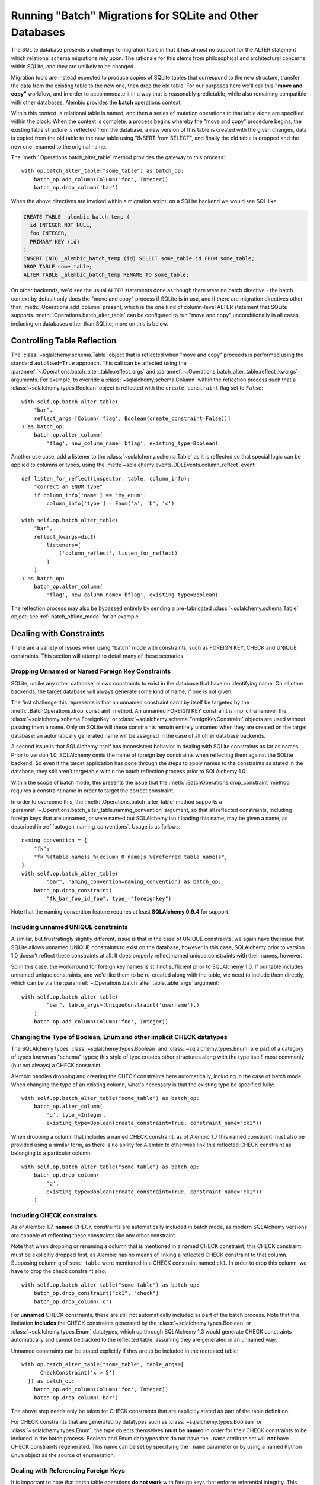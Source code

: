 .. _batch_migrations:

Running "Batch" Migrations for SQLite and Other Databases
=========================================================

The SQLite database presents a challenge to migration tools
in that it has almost no support for the ALTER statement which
relational schema migrations rely upon.  The rationale for this stems from
philosophical and architectural concerns within SQLite, and they are unlikely
to be changed.

Migration tools are instead expected to produce copies of SQLite tables that
correspond to the new structure, transfer the data from the existing
table to the new one, then drop the old table.  For our purposes here
we'll call this **"move and copy"** workflow, and in order to accommodate it
in a way that is reasonably predictable, while also remaining compatible
with other databases, Alembic provides the **batch** operations context.

Within this context, a relational table is named, and then a series of
mutation operations to that table alone are specified within
the block.  When the context is complete, a process begins whereby the
"move and copy" procedure begins; the existing table structure is reflected
from the database, a new version of this table is created with the given
changes, data is copied from the
old table to the new table using "INSERT from SELECT", and finally the old
table is dropped and the new one renamed to the original name.

The :meth:`.Operations.batch_alter_table` method provides the gateway to this
process::

    with op.batch_alter_table("some_table") as batch_op:
        batch_op.add_column(Column('foo', Integer))
        batch_op.drop_column('bar')

When the above directives are invoked within a migration script, on a
SQLite backend we would see SQL like:

.. sourcecode:: sql

    CREATE TABLE _alembic_batch_temp (
      id INTEGER NOT NULL,
      foo INTEGER,
      PRIMARY KEY (id)
    );
    INSERT INTO _alembic_batch_temp (id) SELECT some_table.id FROM some_table;
    DROP TABLE some_table;
    ALTER TABLE _alembic_batch_temp RENAME TO some_table;

On other backends, we'd see the usual ``ALTER`` statements done as though
there were no batch directive - the batch context by default only does
the "move and copy" process if SQLite is in use, and if there are
migration directives other than :meth:`.Operations.add_column` present,
which is the one kind of column-level ALTER statement that SQLite supports.
:meth:`.Operations.batch_alter_table` can be configured
to run "move and copy" unconditionally in all cases, including on databases
other than SQLite; more on this is below.

.. _batch_controlling_table_reflection:

Controlling Table Reflection
----------------------------

The :class:`~sqlalchemy.schema.Table` object that is reflected when
"move and copy" proceeds is performed using the standard ``autoload=True``
approach.  This call can be affected using the
:paramref:`~.Operations.batch_alter_table.reflect_args` and
:paramref:`~.Operations.batch_alter_table.reflect_kwargs` arguments.
For example, to override a :class:`~sqlalchemy.schema.Column` within
the reflection process such that a :class:`~sqlalchemy.types.Boolean`
object is reflected with the ``create_constraint`` flag set to ``False``::

    with self.op.batch_alter_table(
        "bar",
        reflect_args=[Column('flag', Boolean(create_constraint=False))]
    ) as batch_op:
        batch_op.alter_column(
            'flag', new_column_name='bflag', existing_type=Boolean)

Another use case, add a listener to the :class:`~sqlalchemy.schema.Table`
as it is reflected so that special logic can be applied to columns or
types, using the :meth:`~sqlalchemy.events.DDLEvents.column_reflect` event::

    def listen_for_reflect(inspector, table, column_info):
        "correct an ENUM type"
        if column_info['name'] == 'my_enum':
            column_info['type'] = Enum('a', 'b', 'c')

    with self.op.batch_alter_table(
        "bar",
        reflect_kwargs=dict(
            listeners=[
                ('column_reflect', listen_for_reflect)
            ]
        )
    ) as batch_op:
        batch_op.alter_column(
            'flag', new_column_name='bflag', existing_type=Boolean)

The reflection process may also be bypassed entirely by sending a
pre-fabricated :class:`~sqlalchemy.schema.Table` object; see
:ref:`batch_offline_mode` for an example.

.. _sqlite_batch_constraints:

Dealing with Constraints
------------------------

There are a variety of issues when using "batch" mode with constraints,
such as FOREIGN KEY, CHECK and UNIQUE constraints.  This section
will attempt to detail many of these scenarios.

.. _dropping_sqlite_foreign_keys:

Dropping Unnamed or Named Foreign Key Constraints
^^^^^^^^^^^^^^^^^^^^^^^^^^^^^^^^^^^^^^^^^^^^^^^^^

SQLite, unlike any other database, allows constraints to exist in the
database that have no identifying name.  On all other backends, the
target database will always generate some kind of name, if one is not
given.

The first challenge this represents is that an unnamed constraint can't
by itself be targeted by the :meth:`.BatchOperations.drop_constraint` method.
An unnamed FOREIGN KEY constraint is implicit whenever the
:class:`~sqlalchemy.schema.ForeignKey`
or :class:`~sqlalchemy.schema.ForeignKeyConstraint` objects are used without
passing them a name.  Only on SQLite will these constraints remain entirely
unnamed when they are created on the target database; an automatically generated
name will be assigned in the case of all other database backends.

A second issue is that SQLAlchemy itself has inconsistent behavior in
dealing with SQLite constraints as far as names.   Prior to version 1.0,
SQLAlchemy omits the name of foreign key constraints when reflecting them
against the SQLite backend.  So even if the target application has gone through
the steps to apply names to the constraints as stated in the database,
they still aren't targetable within the batch reflection process prior
to SQLAlchemy 1.0.

Within the scope of batch mode, this presents the issue that the
:meth:`.BatchOperations.drop_constraint` method requires a constraint name
in order to target the correct constraint.

In order to overcome this, the :meth:`.Operations.batch_alter_table` method supports a
:paramref:`~.Operations.batch_alter_table.naming_convention` argument, so that
all reflected constraints, including foreign keys that are unnamed, or
were named but SQLAlchemy isn't loading this name, may be given a name,
as described in :ref:`autogen_naming_conventions`.   Usage is as follows::

    naming_convention = {
        "fk":
        "fk_%(table_name)s_%(column_0_name)s_%(referred_table_name)s",
    }
    with self.op.batch_alter_table(
            "bar", naming_convention=naming_convention) as batch_op:
        batch_op.drop_constraint(
            "fk_bar_foo_id_foo", type_="foreignkey")

Note that the naming convention feature requires at least
**SQLAlchemy 0.9.4** for support.

Including unnamed UNIQUE constraints
^^^^^^^^^^^^^^^^^^^^^^^^^^^^^^^^^^^^

A similar, but frustratingly slightly different, issue is that in the
case of UNIQUE constraints, we again have the issue that SQLite allows
unnamed UNIQUE constraints to exist on the database, however in this case,
SQLAlchemy prior to version 1.0 doesn't reflect these constraints at all.
It does properly reflect named unique constraints with their names, however.

So in this case, the workaround for foreign key names is still not sufficient
prior to SQLAlchemy 1.0.  If our table includes unnamed unique constraints,
and we'd like them to be re-created along with the table, we need to include
them directly, which can be via the
:paramref:`~.Operations.batch_alter_table.table_args` argument::

    with self.op.batch_alter_table(
            "bar", table_args=(UniqueConstraint('username'),)
        ):
        batch_op.add_column(Column('foo', Integer))

.. _batch_schematype_constraints:

Changing the Type of Boolean, Enum and other implicit CHECK datatypes
^^^^^^^^^^^^^^^^^^^^^^^^^^^^^^^^^^^^^^^^^^^^^^^^^^^^^^^^^^^^^^^^^^^^^

The SQLAlchemy types :class:`~sqlalchemy.types.Boolean` and
:class:`~sqlalchemy.types.Enum` are part of a category of types known as
"schema" types; this style of type creates other structures along with the
type itself, most commonly (but not always) a CHECK constraint.

Alembic handles dropping and creating the CHECK constraints here automatically,
including in the case of batch mode.  When changing the type of an existing
column, what's necessary is that the existing type be specified fully::

  with self.op.batch_alter_table("some_table") as batch_op:
      batch_op.alter_column(
          'q', type_=Integer,
          existing_type=Boolean(create_constraint=True, constraint_name="ck1"))

When dropping a column that includes a named CHECK constraint, as of Alembic
1.7 this named constraint must also be provided using a similar form, as there
is no ability for Alembic to otherwise link this reflected CHECK constraint as
belonging to a particular column::

    with self.op.batch_alter_table("some_table") as batch_op:
        batch_op.drop_column(
            'q',
            existing_type=Boolean(create_constraint=True, constraint_name="ck1"))
        )

.. versionchanged:: 1.7  The :meth:`.BatchOperations.drop_column` operation can
   accept an ``existing_type`` directive where a "schema type" such as
   :class:`~sqlalchemy.types.Boolean` and :class:`~sqlalchemy.types.Enum` may
   be specified such that an associated named constraint can be removed.

.. _batch_check_constraints:

Including CHECK constraints
^^^^^^^^^^^^^^^^^^^^^^^^^^^

As of Alembic 1.7, **named** CHECK constraints are automatically included
in batch mode, as modern SQLAlchemy versions are capable of reflecting these
constraints like any other constraint.

Note that when dropping or renaming a column that is mentioned in a named
CHECK constraint, this CHECK constraint must be explicitly dropped first,
as Alembic has no means of linking a reflected CHECK constraint to that
column.  Supposing column ``q`` of ``some_table`` were mentioned in a CHECK
constraint named ``ck1``.  In order to drop this column, we have to drop
the check constraint also::

    with self.op.batch_alter_table("some_table") as batch_op:
        batch_op.drop_constraint("ck1", "check")
        batch_op.drop_column('q')

.. versionchanged:: 1.7  Named CHECK constraints participate in batch mode
   in the same way as any other kind of constraint. This requires that column
   drops or renames now include explicit directives to drop an existing named
   constraint which refers to this column, as it will otherwise not be
   automatically detected as being associated with that particular column.

   Unnamed CHECK constraints continue to be silently omitted from the table
   recreate operation.

For **unnamed** CHECK constraints, these are still not automatically included
as part of the batch process.  Note that this limitation **includes** the CHECK
constraints generated by the
:class:`~sqlalchemy.types.Boolean` or :class:`~sqlalchemy.types.Enum`
datatypes, which up through SQLAlchemy 1.3 would generate CHECK constraints
automatically and cannot be tracked to the reflected table, assuming they are
generated in an unnamed way.

Unnamed constraints can be stated explicitly if they are to be included in the
recreated table::

    with op.batch_alter_table("some_table", table_args=[
          CheckConstraint('x > 5')
      ]) as batch_op:
        batch_op.add_column(Column('foo', Integer))
        batch_op.drop_column('bar')

The above step needs only be taken for CHECK constraints that are explicitly stated
as part of the table definition.

For CHECK constraints that are generated by datatypes such as
:class:`~sqlalchemy.types.Boolean` or :class:`~sqlalchemy.types.Enum`, the type
objects themselves **must be named** in order for their CHECK constraints to be
included in the batch process.   Boolean and Enum datatypes that do not
have the ``.name`` attribute set will **not** have CHECK constraints
regenerated.  This name can be set by specifying the ``.name`` parameter
or by using a named Python ``Enum`` object as the source of enumeration.

Dealing with Referencing Foreign Keys
^^^^^^^^^^^^^^^^^^^^^^^^^^^^^^^^^^^^^^

It is important to note that batch table operations **do not work** with
foreign keys that enforce referential integrity.  This because the
target table is dropped; if foreign keys refer to it, this will raise
an error.   On SQLite, whether or not foreign keys actually enforce is
controlled by the ``PRAGMA FOREIGN KEYS`` pragma; this pragma, if in use,
must be disabled when the workflow mode proceeds.   When the operation is
complete, the batch-migrated table will have the same name
that it started with, so those referring foreign keys will again
refer to this table.

A special case is dealing with self-referring foreign keys.  Here,
Alembic takes a special step of recreating the self-referring foreign key
as referring to the original table name, rather than at the "temp" table,
so that like in the case of other foreign key constraints, when the table
is renamed to its original name, the foreign key
again references the correct table.   This operation only works when
referential integrity is disabled, consistent with the same requirement
for referring foreign keys from other tables.

When SQLite's ``PRAGMA FOREIGN KEYS`` mode is turned on, it does provide
the service that foreign key constraints, including self-referential, will
automatically be modified to point to their table across table renames,
however this mode prevents the target table from being dropped as is required
by a batch migration.  Therefore it may be necessary to manipulate the
``PRAGMA FOREIGN KEYS`` setting if a migration seeks to rename a table vs.
batch migrate it.

.. _batch_offline_mode:

Working in Offline Mode
-----------------------

In the preceding sections, we've seen how much of an emphasis the
"move and copy" process has on using reflection in order to know the
structure of the table that is to be copied.  This means that in the typical
case, "online" mode, where a live database connection is present so that
:meth:`.Operations.batch_alter_table` can reflect the table from the
database, is required; the ``--sql`` flag **cannot** be used without extra
steps.

To support offline mode, the system must work without table reflection
present, which means the full table as it intends to be created must be
passed to :meth:`.Operations.batch_alter_table` using
:paramref:`~.Operations.batch_alter_table.copy_from`::

    meta = MetaData()
    some_table = Table(
        'some_table', meta,
        Column('id', Integer, primary_key=True),
        Column('bar', String(50))
    )

    with op.batch_alter_table("some_table", copy_from=some_table) as batch_op:
        batch_op.add_column(Column('foo', Integer))
        batch_op.drop_column('bar')

The above use pattern is pretty tedious and quite far off from Alembic's
preferred style of working; however, if one needs to do SQLite-compatible
"move and copy" migrations and need them to generate flat SQL files in
"offline" mode, there's not much alternative.


Batch mode with Autogenerate
----------------------------

The syntax of batch mode is essentially that :meth:`.Operations.batch_alter_table`
is used to enter a batch block, and the returned :class:`.BatchOperations` context
works just like the regular :class:`.Operations` context, except that
the "table name" and "schema name" arguments are omitted.

To support rendering of migration commands in batch mode for autogenerate,
configure the :paramref:`.EnvironmentContext.configure.render_as_batch`
flag in ``env.py``::

    context.configure(
        connection=connection,
        target_metadata=target_metadata,
        render_as_batch=True
    )

Autogenerate will now generate along the lines of::

    def upgrade():
        ### commands auto generated by Alembic - please adjust! ###
        with op.batch_alter_table('address', schema=None) as batch_op:
            batch_op.add_column(sa.Column('street', sa.String(length=50), nullable=True))

This mode is safe to use in all cases, as the :meth:`.Operations.batch_alter_table`
directive by default only takes place for SQLite; other backends will
behave just as they normally do in the absense of the batch directives.

Note that autogenerate support does not include "offline" mode, where
the :paramref:`.Operations.batch_alter_table.copy_from` parameter is used.
The table definition here would need to be entered into migration files
manually if this is needed.

Batch mode with databases other than SQLite
--------------------------------------------

There's an odd use case some shops have, where the "move and copy" style
of migration is useful in some cases for databases that do already support
ALTER.   There's some cases where an ALTER operation may block access to the
table for a long time, which might not be acceptable.  "move and copy" can
be made to work on other backends, though with a few extra caveats.

The batch mode directive will run the "recreate" system regardless of
backend if the flag ``recreate='always'`` is passed::

    with op.batch_alter_table("some_table", recreate='always') as batch_op:
        batch_op.add_column(Column('foo', Integer))

The issues that arise in this mode are mostly to do with constraints.
Databases such as Postgresql and MySQL with InnoDB will enforce referential
integrity (e.g. via foreign keys) in all cases.   Unlike SQLite, it's not
as simple to turn off referential integrity across the board (nor would it
be desirable).    Since a new table is replacing the old one, existing
foreign key constraints which refer to the target table will need to be
unconditionally dropped before the batch operation, and re-created to refer
to the new table afterwards.  Batch mode currently does not provide any
automation for this.

The Postgresql database and possibly others also have the behavior such
that when the new table is created, a naming conflict occurs with the
named constraints of the new table, in that they match those of the old
table, and on Postgresql, these names need to be unique across all tables.
The Postgresql dialect will therefore emit a "DROP CONSTRAINT" directive
for all constraints on the old table before the new one is created; this is
"safe" in case of a failed operation because Postgresql also supports
transactional DDL.

Note that also as is the case with SQLite, CHECK constraints need to be
moved over between old and new table manually using the
:paramref:`.Operations.batch_alter_table.table_args` parameter.
